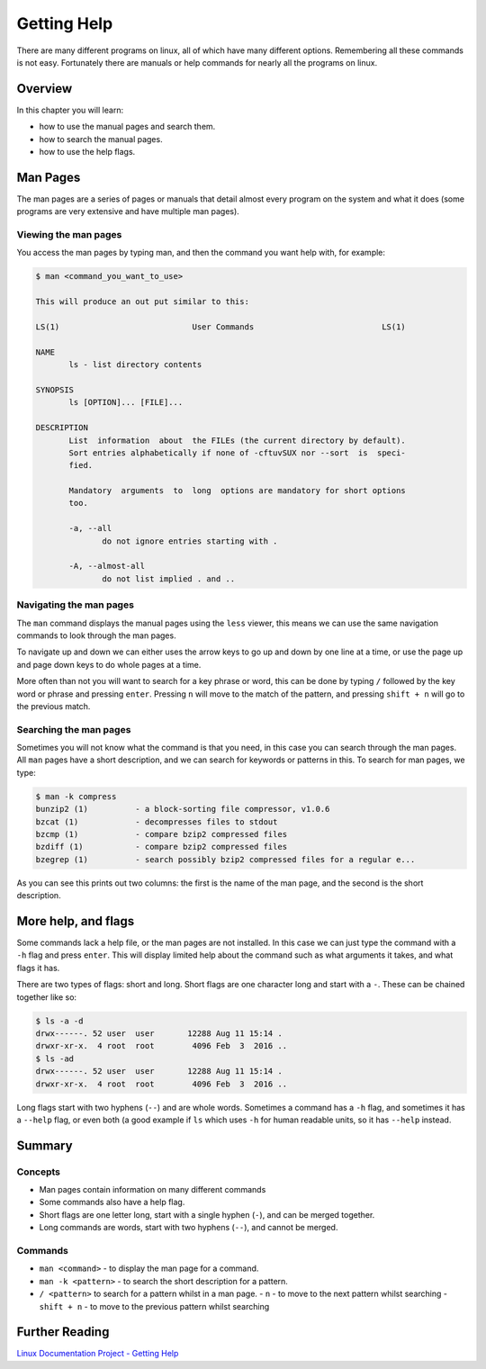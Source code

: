 ********************
Getting Help
********************

There are many different programs on linux, all of which have many different options. Remembering all these commands is not easy. Fortunately there are manuals or help commands for nearly all the programs on linux.

Overview
========

In this chapter you will learn:

* how to use the manual pages and search them.
* how to search the manual pages.
* how to use the help flags.

Man Pages
=================

The man pages are a series of pages or manuals that detail almost every program on the system and what it does (some programs are very extensive and have multiple man pages).


Viewing the man pages
---------------------

You access the man pages by typing man, and then the command you want help with, for example:

.. code-block:: none

   $ man <command_you_want_to_use>

   This will produce an out put similar to this:
   
   LS(1)                            User Commands                           LS(1)
   
   NAME
          ls - list directory contents
   
   SYNOPSIS
          ls [OPTION]... [FILE]...
   
   DESCRIPTION
          List  information  about  the FILEs (the current directory by default).
          Sort entries alphabetically if none of -cftuvSUX nor --sort  is  speci‐
          fied.
   
          Mandatory  arguments  to  long  options are mandatory for short options
          too.
   
          -a, --all
                 do not ignore entries starting with .
   
          -A, --almost-all
                 do not list implied . and ..

Navigating the man pages
------------------------

The ``man`` command displays the manual pages using the ``less`` viewer, this means we can use the same navigation commands to look through the man pages.

To navigate up and down we can either uses the arrow keys to go up and down by one line at a time, or use the page up and page down keys to do whole pages at a time.

More often than not you will want to search for a key phrase or word, this can be done by typing ``/`` followed by the key word or phrase and pressing ``enter``.  Pressing ``n`` will move to the match of the pattern, and pressing ``shift + n`` will go to the previous match.

Searching the man pages
-----------------------

Sometimes you will not know what the command is that you need, in this case you can search through the man pages.  All ``man`` pages have a short description, and we can search for keywords or patterns in this.  To search for man pages, we type:

.. code-block:: none

   $ man -k compress
   bunzip2 (1)          - a block-sorting file compressor, v1.0.6
   bzcat (1)            - decompresses files to stdout
   bzcmp (1)            - compare bzip2 compressed files
   bzdiff (1)           - compare bzip2 compressed files
   bzegrep (1)          - search possibly bzip2 compressed files for a regular e...

As you can see this prints out two columns: the first is the name of the man page, and the second is the short description.

More help, and flags
====================

Some commands lack a help file, or the man pages are not installed. In this case we can just type the command with a ``-h`` flag and press ``enter``.  This will display limited help about the command such as what arguments it takes, and what flags it has.

There are two types of flags: short and long.  Short flags are one character long and start with a ``-``.  These can be chained together like so:

.. code-block:: bash

   $ ls -a -d
   drwx------. 52 user  user       12288 Aug 11 15:14 .
   drwxr-xr-x.  4 root  root        4096 Feb  3  2016 ..
   $ ls -ad
   drwx------. 52 user  user       12288 Aug 11 15:14 .
   drwxr-xr-x.  4 root  root        4096 Feb  3  2016 ..

Long flags start with two hyphens (``--``) and are whole words. Sometimes a command has a ``-h`` flag, and sometimes it has a ``--help`` flag, or even both (a good example if ``ls`` which uses ``-h`` for human readable units, so it has ``--help`` instead.


Summary
=======

Concepts
--------

* Man pages contain information on many different commands
* Some commands also have a help flag.
* Short flags are one letter long, start with a single hyphen (``-``), and can be merged together.
* Long commands are words, start with two hyphens (``--``), and cannot be merged.
  
Commands
--------

* ``man <command>`` - to display the man page for a command.
* ``man -k <pattern>`` - to search the short description for a pattern.
* ``/ <pattern>`` to search for a pattern whilst in a man page.
  - ``n`` - to move to the next pattern whilst searching
  - ``shift + n`` - to move to the previous pattern whilst searching
   
Further Reading
===============

`Linux Documentation Project - Getting Help <http://www.tldp.org/LDP/intro-linux/html/sect_02_03.html>`_
